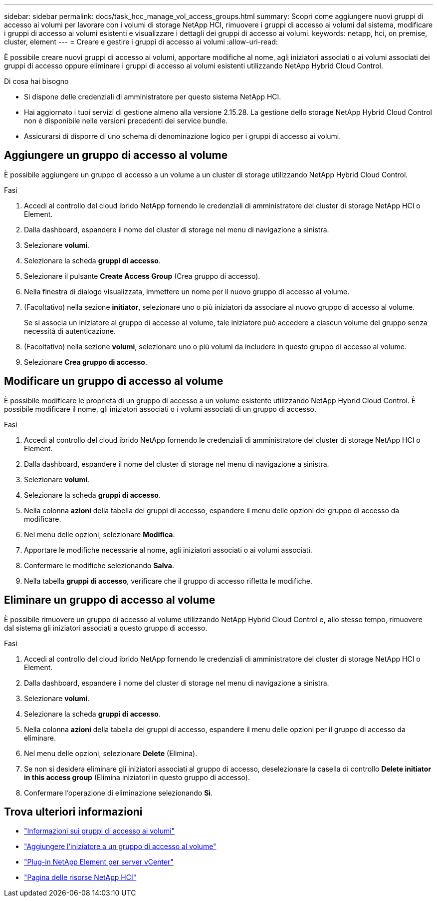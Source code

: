 ---
sidebar: sidebar 
permalink: docs/task_hcc_manage_vol_access_groups.html 
summary: Scopri come aggiungere nuovi gruppi di accesso ai volumi per lavorare con i volumi di storage NetApp HCI, rimuovere i gruppi di accesso ai volumi dal sistema, modificare i gruppi di accesso ai volumi esistenti e visualizzare i dettagli dei gruppi di accesso ai volumi. 
keywords: netapp, hci, on premise, cluster, element 
---
= Creare e gestire i gruppi di accesso ai volumi
:allow-uri-read: 


[role="lead"]
È possibile creare nuovi gruppi di accesso ai volumi, apportare modifiche al nome, agli iniziatori associati o ai volumi associati dei gruppi di accesso oppure eliminare i gruppi di accesso ai volumi esistenti utilizzando NetApp Hybrid Cloud Control.

.Di cosa hai bisogno
* Si dispone delle credenziali di amministratore per questo sistema NetApp HCI.
* Hai aggiornato i tuoi servizi di gestione almeno alla versione 2.15.28. La gestione dello storage NetApp Hybrid Cloud Control non è disponibile nelle versioni precedenti dei service bundle.
* Assicurarsi di disporre di uno schema di denominazione logico per i gruppi di accesso ai volumi.




== Aggiungere un gruppo di accesso al volume

È possibile aggiungere un gruppo di accesso a un volume a un cluster di storage utilizzando NetApp Hybrid Cloud Control.

.Fasi
. Accedi al controllo del cloud ibrido NetApp fornendo le credenziali di amministratore del cluster di storage NetApp HCI o Element.
. Dalla dashboard, espandere il nome del cluster di storage nel menu di navigazione a sinistra.
. Selezionare *volumi*.
. Selezionare la scheda *gruppi di accesso*.
. Selezionare il pulsante *Create Access Group* (Crea gruppo di accesso).
. Nella finestra di dialogo visualizzata, immettere un nome per il nuovo gruppo di accesso al volume.
. (Facoltativo) nella sezione *initiator*, selezionare uno o più iniziatori da associare al nuovo gruppo di accesso al volume.
+
Se si associa un iniziatore al gruppo di accesso al volume, tale iniziatore può accedere a ciascun volume del gruppo senza necessità di autenticazione.

. (Facoltativo) nella sezione *volumi*, selezionare uno o più volumi da includere in questo gruppo di accesso al volume.
. Selezionare *Crea gruppo di accesso*.




== Modificare un gruppo di accesso al volume

È possibile modificare le proprietà di un gruppo di accesso a un volume esistente utilizzando NetApp Hybrid Cloud Control. È possibile modificare il nome, gli iniziatori associati o i volumi associati di un gruppo di accesso.

.Fasi
. Accedi al controllo del cloud ibrido NetApp fornendo le credenziali di amministratore del cluster di storage NetApp HCI o Element.
. Dalla dashboard, espandere il nome del cluster di storage nel menu di navigazione a sinistra.
. Selezionare *volumi*.
. Selezionare la scheda *gruppi di accesso*.
. Nella colonna *azioni* della tabella dei gruppi di accesso, espandere il menu delle opzioni del gruppo di accesso da modificare.
. Nel menu delle opzioni, selezionare *Modifica*.
. Apportare le modifiche necessarie al nome, agli iniziatori associati o ai volumi associati.
. Confermare le modifiche selezionando *Salva*.
. Nella tabella *gruppi di accesso*, verificare che il gruppo di accesso rifletta le modifiche.




== Eliminare un gruppo di accesso al volume

È possibile rimuovere un gruppo di accesso al volume utilizzando NetApp Hybrid Cloud Control e, allo stesso tempo, rimuovere dal sistema gli iniziatori associati a questo gruppo di accesso.

.Fasi
. Accedi al controllo del cloud ibrido NetApp fornendo le credenziali di amministratore del cluster di storage NetApp HCI o Element.
. Dalla dashboard, espandere il nome del cluster di storage nel menu di navigazione a sinistra.
. Selezionare *volumi*.
. Selezionare la scheda *gruppi di accesso*.
. Nella colonna *azioni* della tabella dei gruppi di accesso, espandere il menu delle opzioni per il gruppo di accesso da eliminare.
. Nel menu delle opzioni, selezionare *Delete* (Elimina).
. Se non si desidera eliminare gli iniziatori associati al gruppo di accesso, deselezionare la casella di controllo *Delete initiator in this access group* (Elimina iniziatori in questo gruppo di accesso).
. Confermare l'operazione di eliminazione selezionando *Sì*.


[discrete]
== Trova ulteriori informazioni

* link:concept_hci_volume_access_groups.html["Informazioni sui gruppi di accesso ai volumi"]
* link:task_hcc_manage_initiators.html#add-initiators-to-a-volume-access-group["Aggiungere l'iniziatore a un gruppo di accesso al volume"]
* https://docs.netapp.com/us-en/vcp/index.html["Plug-in NetApp Element per server vCenter"^]
* https://www.netapp.com/hybrid-cloud/hci-documentation/["Pagina delle risorse NetApp HCI"^]

